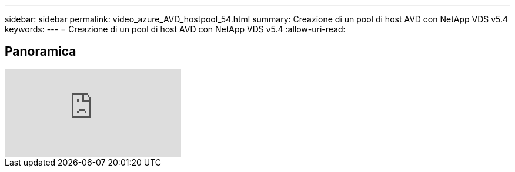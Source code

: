 ---
sidebar: sidebar 
permalink: video_azure_AVD_hostpool_54.html 
summary: Creazione di un pool di host AVD con NetApp VDS v5.4 
keywords:  
---
= Creazione di un pool di host AVD con NetApp VDS v5.4
:allow-uri-read: 




== Panoramica

video::kaHZm9yCv8g[youtube]